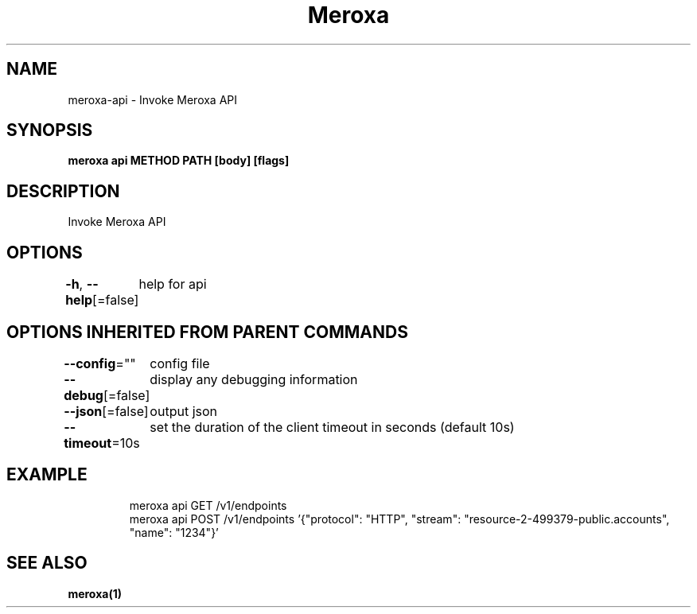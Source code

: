 .nh
.TH "Meroxa" "1" "Sep 2021" "Meroxa CLI " "Meroxa Manual"

.SH NAME
.PP
meroxa\-api \- Invoke Meroxa API


.SH SYNOPSIS
.PP
\fBmeroxa api METHOD PATH [body] [flags]\fP


.SH DESCRIPTION
.PP
Invoke Meroxa API


.SH OPTIONS
.PP
\fB\-h\fP, \fB\-\-help\fP[=false]
	help for api


.SH OPTIONS INHERITED FROM PARENT COMMANDS
.PP
\fB\-\-config\fP=""
	config file

.PP
\fB\-\-debug\fP[=false]
	display any debugging information

.PP
\fB\-\-json\fP[=false]
	output json

.PP
\fB\-\-timeout\fP=10s
	set the duration of the client timeout in seconds (default 10s)


.SH EXAMPLE
.PP
.RS

.nf

meroxa api GET /v1/endpoints
meroxa api POST /v1/endpoints '{"protocol": "HTTP", "stream": "resource\-2\-499379\-public.accounts", "name": "1234"}'

.fi
.RE


.SH SEE ALSO
.PP
\fBmeroxa(1)\fP
